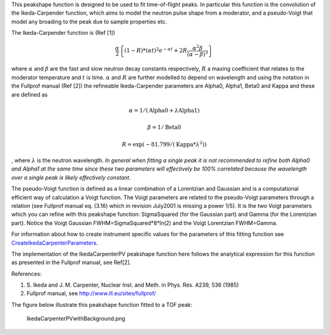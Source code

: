 This peakshape function is designed to be used to fit time-of-flight
peaks. In particular this function is the convolution of the
Ikeda-Carpender function, which aims to model the neutron pulse shape
from a moderator, and a pseudo-Voigt that model any broading to the peak
due to sample properties etc.

The Ikeda-Carpender function is (Ref [1])

.. math:: \frac{\alpha}{2} \left\{ (1-R)*(\alpha t)^2e^{-\alpha t} + 2R\frac{\alpha^2\beta}{(\alpha-\beta)^3} \right\}

where :math:`\alpha` and :math:`\beta` are the fast and slow neutron
decay constants respectively, :math:`R` a maxing coefficient that
relates to the moderator temperature and :math:`t` is time.
:math:`\alpha` and :math:`R` are further modelled to depend on
wavelength and using the notation in the Fullprof manual (Ref [2]) the
refineable Ikeda-Carpender parameters are Alpha0, Alpha1, Beta0 and
Kappa and these are defined as

.. math:: \alpha=1/(\mbox{Alpha0}+\lambda*\mbox{Alpha1})

.. math:: \beta = 1/\mbox{Beta0}

.. math:: R = \exp (-81.799/(\mbox{Kappa}*\lambda^2))

, where :math:`\lambda` is the neutron wavelength. *In general when
fitting a single peak it is not recommended to refine both Alpha0 and
Alpha1 at the same time since these two parameters will effectively be
100% correlated because the wavelength over a single peak is likely
effectively constant*.

The pseudo-Voigt function is defined as a linear combination of a
Lorentzian and Gaussian and is a computational efficient way of
calculation a Voigt function. The Voigt parameters are related to the
pseudo-Voigt parameters through a relation (see Fullprof manual eq.
(3.16) which in revision July2001 is missing a power 1/5). It is the two
Voigt parameters which you can refine with this peakshape function:
SigmaSquared (for the Gaussian part) and Gamma (for the Lorentzian
part). Notice the Voigt Gaussian FWHM=SigmaSquared\*8\*ln(2) and the
Voigt Lorentzian FWHM=Gamma.

For information about how to create instrument specific values for the
parameters of this fitting function see
`CreateIkedaCarpenterParameters <CreateIkedaCarpenterParameters>`__.

The implementation of the IkedaCarpenterPV peakshape function here
follows the analytical expression for this function as presented in the
Fullprof manual, see Ref[2].

References:

#. S. Ikeda and J. M. Carpenter, Nuclear Inst. and Meth. in Phys. Res.
   A239, 536 (1985)
#. Fullprof manual, see http://www.ill.eu/sites/fullprof/

The figure below illustrate this peakshape function fitted to a TOF
peak:

.. figure:: IkedaCarpenterPVwithBackground.png
   :alt: IkedaCarpenterPVwithBackground.png

   IkedaCarpenterPVwithBackground.png

